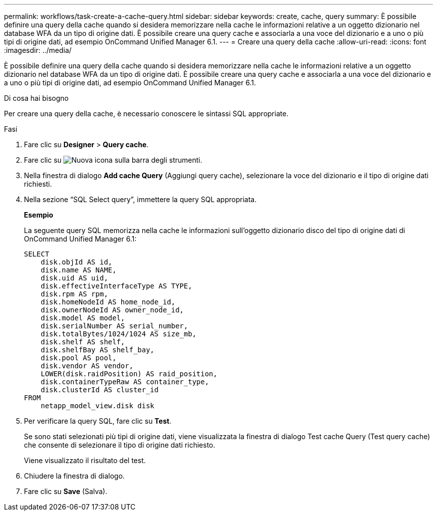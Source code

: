 ---
permalink: workflows/task-create-a-cache-query.html 
sidebar: sidebar 
keywords: create, cache, query 
summary: È possibile definire una query della cache quando si desidera memorizzare nella cache le informazioni relative a un oggetto dizionario nel database WFA da un tipo di origine dati. È possibile creare una query cache e associarla a una voce del dizionario e a uno o più tipi di origine dati, ad esempio OnCommand Unified Manager 6.1. 
---
= Creare una query della cache
:allow-uri-read: 
:icons: font
:imagesdir: ../media/


[role="lead"]
È possibile definire una query della cache quando si desidera memorizzare nella cache le informazioni relative a un oggetto dizionario nel database WFA da un tipo di origine dati. È possibile creare una query cache e associarla a una voce del dizionario e a uno o più tipi di origine dati, ad esempio OnCommand Unified Manager 6.1.

.Di cosa hai bisogno
Per creare una query della cache, è necessario conoscere le sintassi SQL appropriate.

.Fasi
. Fare clic su *Designer* > *Query cache*.
. Fare clic su image:../media/new_wfa_icon.gif["Nuova icona"] sulla barra degli strumenti.
. Nella finestra di dialogo *Add cache Query* (Aggiungi query cache), selezionare la voce del dizionario e il tipo di origine dati richiesti.
. Nella sezione "`SQL Select query`", immettere la query SQL appropriata.
+
*Esempio*

+
La seguente query SQL memorizza nella cache le informazioni sull'oggetto dizionario disco del tipo di origine dati di OnCommand Unified Manager 6.1:

+
[listing]
----
SELECT
    disk.objId AS id,
    disk.name AS NAME,
    disk.uid AS uid,
    disk.effectiveInterfaceType AS TYPE,
    disk.rpm AS rpm,
    disk.homeNodeId AS home_node_id,
    disk.ownerNodeId AS owner_node_id,
    disk.model AS model,
    disk.serialNumber AS serial_number,
    disk.totalBytes/1024/1024 AS size_mb,
    disk.shelf AS shelf,
    disk.shelfBay AS shelf_bay,
    disk.pool AS pool,
    disk.vendor AS vendor,
    LOWER(disk.raidPosition) AS raid_position,
    disk.containerTypeRaw AS container_type,
    disk.clusterId AS cluster_id
FROM
    netapp_model_view.disk disk
----
. Per verificare la query SQL, fare clic su *Test*.
+
Se sono stati selezionati più tipi di origine dati, viene visualizzata la finestra di dialogo Test cache Query (Test query cache) che consente di selezionare il tipo di origine dati richiesto.

+
Viene visualizzato il risultato del test.

. Chiudere la finestra di dialogo.
. Fare clic su *Save* (Salva).

